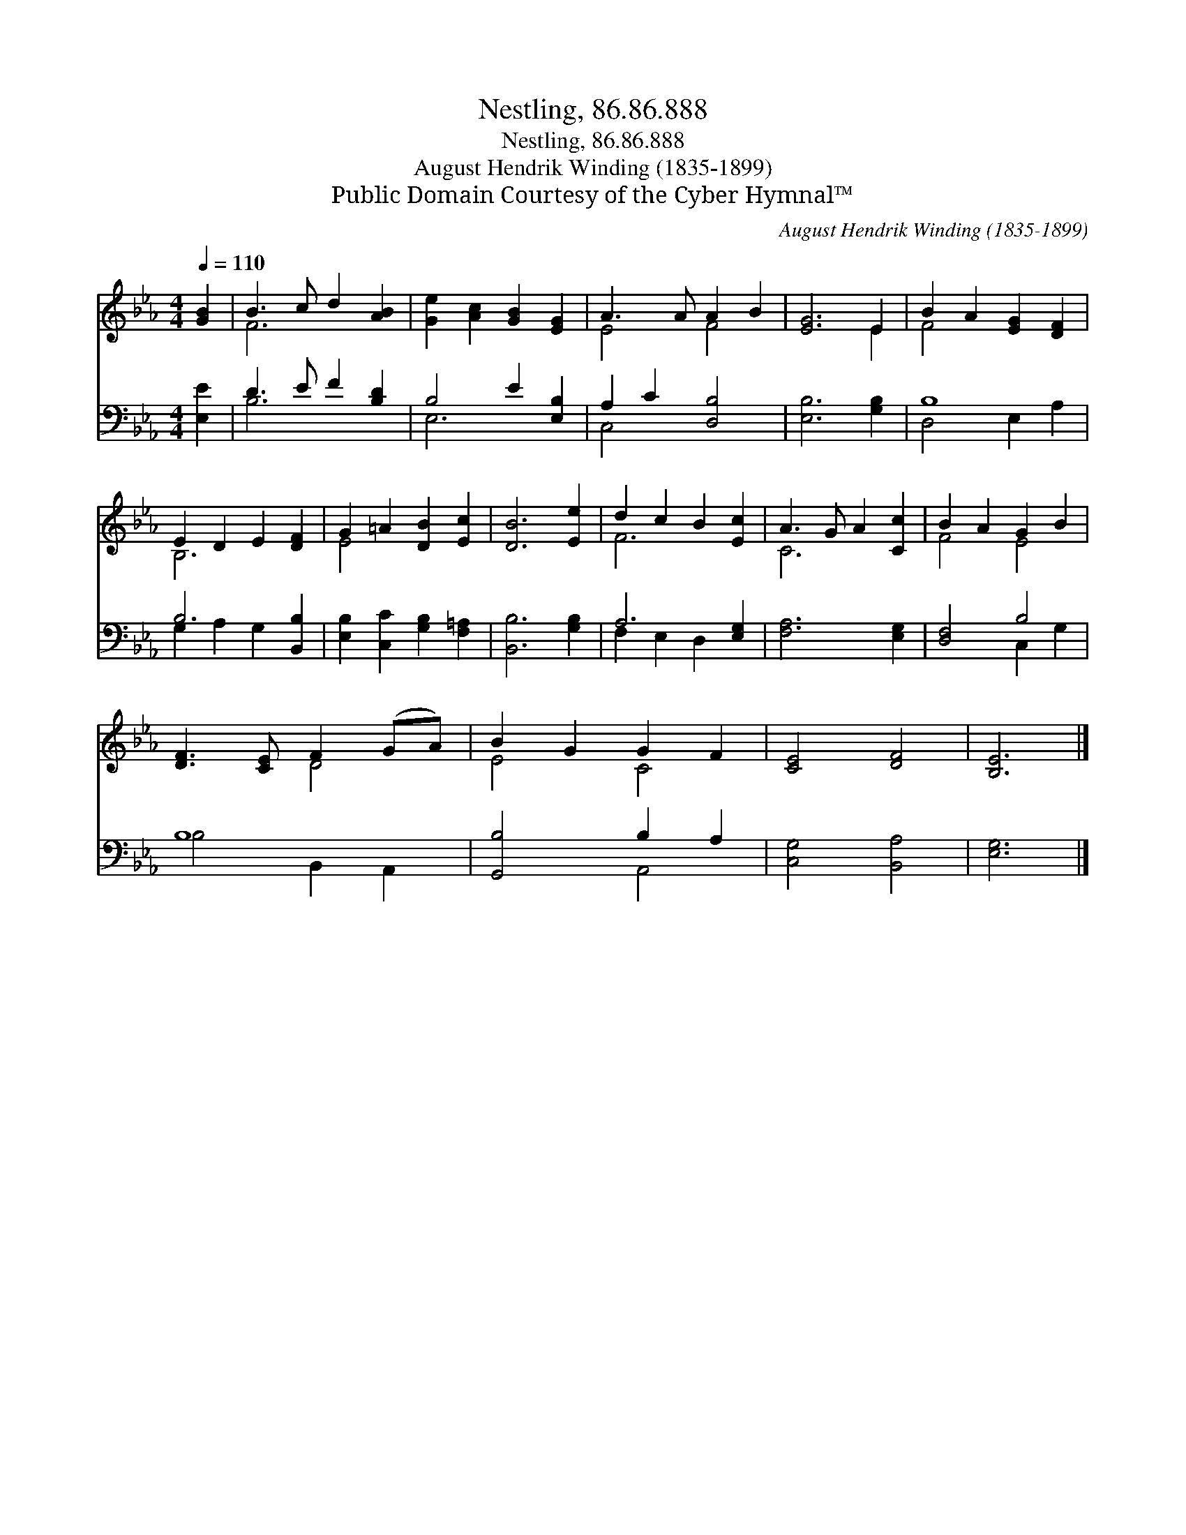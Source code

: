 X:1
T:Nestling, 86.86.888
T:Nestling, 86.86.888
T:August Hendrik Winding (1835-1899)
T:Public Domain Courtesy of the Cyber Hymnal™
C:August Hendrik Winding (1835-1899)
Z:Public Domain
Z:Courtesy of the Cyber Hymnal™
%%score ( 1 2 ) ( 3 4 )
L:1/8
Q:1/4=110
M:4/4
K:Eb
V:1 treble 
V:2 treble 
V:3 bass 
V:4 bass 
V:1
 [GB]2 | B3 c d2 [AB]2 | [Ge]2 [Ac]2 [GB]2 [EG]2 | A3 A A2 B2 | [EG]6 E2 | B2 A2 [EG]2 [DF]2 | %6
 E2 D2 E2 [DF]2 | G2 =A2 [DB]2 [Ec]2 | [DB]6 [Ee]2 | d2 c2 B2 [Ec]2 | A3 G A2 [Cc]2 | B2 A2 G2 B2 | %12
 [DF]3 [CE] F2 (GA) | B2 G2 G2 F2 | [CE]4 [DF]4 | [B,E]6 |] %16
V:2
 x2 | F6 x2 | x8 | E4 F4 | x6 E2 | F4 x4 | B,6 x2 | E4 x4 | x8 | F6 x2 | C6 x2 | F4 E4 | x4 D4 | %13
 E4 C4 | x8 | x6 |] %16
V:3
 [E,E]2 | D3 E F2 [B,D]2 | B,4 E2 [E,B,]2 | A,2 C2 [D,B,]4 | [E,B,]6 [G,B,]2 | B,8 | B,6 [B,,B,]2 | %7
 [E,B,]2 [C,C]2 [G,B,]2 [F,=A,]2 | [B,,B,]6 [G,B,]2 | A,6 [E,G,]2 | [F,A,]6 [E,G,]2 | [D,F,]4 B,4 | %12
 B,8 | [G,,B,]4 B,2 A,2 | [C,G,]4 [B,,A,]4 | [E,G,]6 |] %16
V:4
 x2 | B,6 x2 | E,6 x2 | C,4 x4 | x8 | D,4 E,2 A,2 | G,2 A,2 G,2 x2 | x8 | x8 | F,2 E,2 D,2 x2 | %10
 x8 | x4 C,2 G,2 | B,4 B,,2 A,,2 | x4 A,,4 | x8 | x6 |] %16

